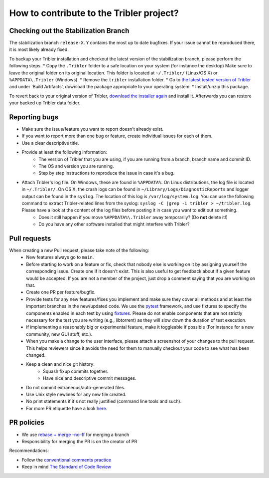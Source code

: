 .. _contributing:

*****************************************
How to contribute to the Tribler project?
*****************************************

Checking out the Stabilization Branch
=====================================

The stabilization branch ``release-X.Y`` contains the most up to date bugfixes. If your issue cannot be reproduced there, it is most likely already fixed.

To backup your Tribler installation and checkout the latest version of the stabilization branch, please perform the following steps.
* Copy the ``.Tribler`` folder to a safe location on your system (for instance the desktop) Make sure to leave the original folder on its original location. This folder is located at ``~/.Tribler/`` (Linux/OS X) or ``%APPDATA\.Tribler`` (Windows).
* Remove the ``tribler`` installation folder.
* Go to `the latest tested version of Tribler <https://jenkins-ci.tribler.org/job/Build-Tribler_release/job/Build/lastStableBuild/>`_ and under 'Build Artifacts', download the package appropriate to your operating system.
* Install/unzip this package.

To revert back to your original version of Tribler, `download the installer again <https://github.com/Tribler/tribler/releases>`_ and install it. Afterwards you can restore your backed up Tribler data folder.

Reporting bugs
==============

* Make sure the issue/feature you want to report doesn't already exist.
* If you want to report more than one bug or feature, create individual issues for each of them.
* Use a clear descriptive title.
* Provide at least the following information:
    * The version of Tribler that you are using, if you are running from a branch, branch name and commit ID.
    * The OS and version you are running.
    * Step by step instructions to reproduce the issue in case it's a bug.
* Attach Tribler's log file. On Windows, these are found in ``%APPDATA%``. On Linux distributions, the log file is located in ``~/.Tribler/``. On OS X, the crash logs can be found in ``~/Library/Logs/DiagnosticReports`` and logger output can be found in the ``syslog``. The location of this log is ``/var/log/system.log``. You can use the following command to extract Tribler-related lines from the syslog: ``syslog -C |grep -i tribler > ~/tribler.log``. Please have a look at the content of the log files before posting it in case you want to edit out something.
    * Does it still happen if you move ``%APPDATA%\.Tribler`` away temporarily? (Do **not** delete it!)
    * Do you have any other software installed that might interfere with Tribler?

Pull requests
=============

When creating a new Pull request, please take note of the following:
  * New features always go to ``main``.
  * Before starting to work on a feature or fix, check that nobody else is
    working on it by assigning yourself the corresponding issue. Create one if it
    doesn't exist. This is also useful to get feedback about if a given feature
    would be accepted. If you are not a member of the project, just drop a
    comment saying that you are working on that.
  * Create one PR per feature/bugfix.
  * Provide tests for any new features/fixes you implement and make sure they
    cover all methods and at least the important branches in the new/updated
    code. We use the `pytest <https://pytest.org>`_ framework, and use fixtures to specify the components enabled
    in each test by using `fixtures <https://docs.pytest.org/en/stable/fixture.html>`_. Please do not enable
    components that are not strictly necessary for the test you are writing (e.g., libtorrent) as they will slow down
    the duration of test execution.
  * If implementing a reasonably big or experimental feature, make it toggleable
    if possible (For instance for a new community, new GUI stuff, etc.).
  * When you make a change to the user interface, please attach a screenshot of your changes to the pull request. This helps reviewers since it avoids the need for them to manually checkout your code to see what has been changed.
  * Keep a clean and nice git history:
      * Squash fixup commits together.
      * Have nice and descriptive commit messages.
  * Do not commit extraneous/auto-generated files.
  * Use Unix style newlines for any new file created.
  * No print statements if it's not really justified (command line tools and such).
  * For more PR etiquette have a look `here <https://github.com/blog/1943-how-to-write-the-perfect-pull-request>`_.


PR policies
===========
* We use `rebase + merge –no–ff <https://www.endoflineblog.com/oneflow-a-git-branching-model-and-workflow#option-3-rebase-merge-no-ff>`_ for merging a branch
* Responsibility for merging the PR is on the creator of PR

Recommendations:

* Follow the `conventional comments practice <https://conventionalcomments.org/>`_
* Keep in mind `The Standard of Code Review <https://google.github.io/eng-practices/review/reviewer/standard.html>`_

